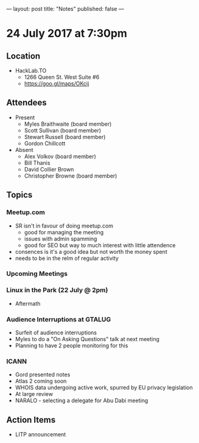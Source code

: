---
layout: post
title: "Notes"
published: false
---

* 24 July 2017 at 7:30pm

** Location

- HackLab.TO
  - 1266 Queen St. West Suite #6
  - <https://goo.gl/maps/OKcij>

** Attendees

- Present
  - Myles Braithwaite (board member)
  - Scott Sullivan (board member)
  - Stewart Russell (board member)
  - Gordon Chillcott

- Absent
  - Alex Volkov (board member)
  - Bill Thanis
  - David Collier Brown
  - Christopher Browne (board member)

** Topics

*** Meetup.com

- SR isn't in favour of doing meetup.com
    - good for managing the meeting
    - issues with admin spamming
    - good for SEO but way to much interest with little attendence
- consences is it's a good idea but not worth the money spent
- needs to be in the relm of regular activity

*** Upcoming Meetings

*** Linux in the Park (22 July @ 2pm)
 - Aftermath

*** Audience Interruptions at GTALUG
 - Surfeit of audience interruptions
 - Myles to do a "On Asking Questions" talk at next meeting
 - Planning to have 2 people monitoring for this

*** ICANN
 - Gord presented notes
 - Atlas 2 coming soon
 - WHOIS data undergoing active work, spurred by EU privacy legislation
 - At large review
 - NARALO - selecting a delegate for Abu Dabi meeting

** Action Items
 - LITP announcement
